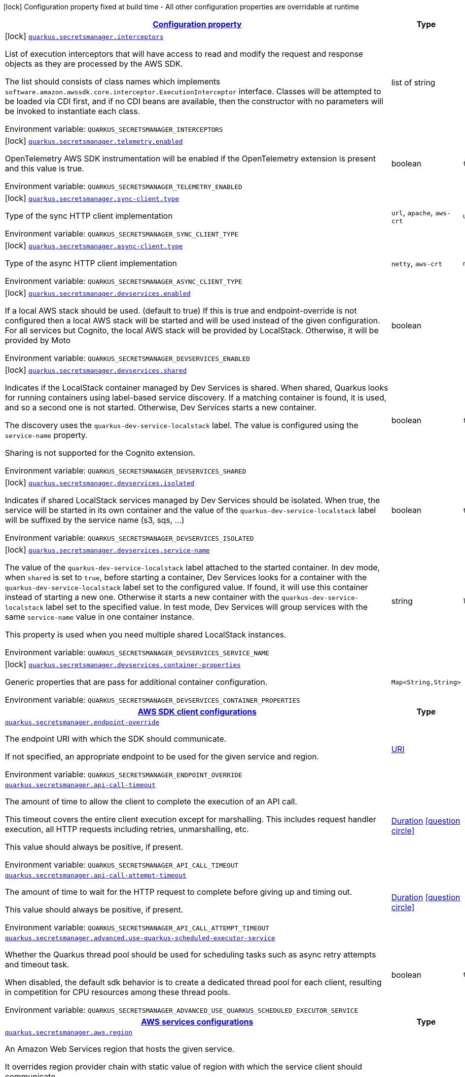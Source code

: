 
:summaryTableId: quarkus-amazon-secretsmanager
[.configuration-legend]
icon:lock[title=Fixed at build time] Configuration property fixed at build time - All other configuration properties are overridable at runtime
[.configuration-reference.searchable, cols="80,.^10,.^10"]
|===

h|[[quarkus-amazon-secretsmanager_configuration]]link:#quarkus-amazon-secretsmanager_configuration[Configuration property]

h|Type
h|Default

a|icon:lock[title=Fixed at build time] [[quarkus-amazon-secretsmanager_quarkus-secretsmanager-interceptors]]`link:#quarkus-amazon-secretsmanager_quarkus-secretsmanager-interceptors[quarkus.secretsmanager.interceptors]`


[.description]
--
List of execution interceptors that will have access to read and modify the request and response objects as they are processed by the AWS SDK.

The list should consists of class names which implements `software.amazon.awssdk.core.interceptor.ExecutionInterceptor` interface. Classes will be attempted to be loaded via CDI first, and if no CDI beans are available, then the constructor with no parameters will be invoked to instantiate each class.

ifdef::add-copy-button-to-env-var[]
Environment variable: env_var_with_copy_button:+++QUARKUS_SECRETSMANAGER_INTERCEPTORS+++[]
endif::add-copy-button-to-env-var[]
ifndef::add-copy-button-to-env-var[]
Environment variable: `+++QUARKUS_SECRETSMANAGER_INTERCEPTORS+++`
endif::add-copy-button-to-env-var[]
--|list of string 
|


a|icon:lock[title=Fixed at build time] [[quarkus-amazon-secretsmanager_quarkus-secretsmanager-telemetry-enabled]]`link:#quarkus-amazon-secretsmanager_quarkus-secretsmanager-telemetry-enabled[quarkus.secretsmanager.telemetry.enabled]`


[.description]
--
OpenTelemetry AWS SDK instrumentation will be enabled if the OpenTelemetry extension is present and this value is true.

ifdef::add-copy-button-to-env-var[]
Environment variable: env_var_with_copy_button:+++QUARKUS_SECRETSMANAGER_TELEMETRY_ENABLED+++[]
endif::add-copy-button-to-env-var[]
ifndef::add-copy-button-to-env-var[]
Environment variable: `+++QUARKUS_SECRETSMANAGER_TELEMETRY_ENABLED+++`
endif::add-copy-button-to-env-var[]
--|boolean 
|`false`


a|icon:lock[title=Fixed at build time] [[quarkus-amazon-secretsmanager_quarkus-secretsmanager-sync-client-type]]`link:#quarkus-amazon-secretsmanager_quarkus-secretsmanager-sync-client-type[quarkus.secretsmanager.sync-client.type]`


[.description]
--
Type of the sync HTTP client implementation

ifdef::add-copy-button-to-env-var[]
Environment variable: env_var_with_copy_button:+++QUARKUS_SECRETSMANAGER_SYNC_CLIENT_TYPE+++[]
endif::add-copy-button-to-env-var[]
ifndef::add-copy-button-to-env-var[]
Environment variable: `+++QUARKUS_SECRETSMANAGER_SYNC_CLIENT_TYPE+++`
endif::add-copy-button-to-env-var[]
-- a|
`url`, `apache`, `aws-crt` 
|`url`


a|icon:lock[title=Fixed at build time] [[quarkus-amazon-secretsmanager_quarkus-secretsmanager-async-client-type]]`link:#quarkus-amazon-secretsmanager_quarkus-secretsmanager-async-client-type[quarkus.secretsmanager.async-client.type]`


[.description]
--
Type of the async HTTP client implementation

ifdef::add-copy-button-to-env-var[]
Environment variable: env_var_with_copy_button:+++QUARKUS_SECRETSMANAGER_ASYNC_CLIENT_TYPE+++[]
endif::add-copy-button-to-env-var[]
ifndef::add-copy-button-to-env-var[]
Environment variable: `+++QUARKUS_SECRETSMANAGER_ASYNC_CLIENT_TYPE+++`
endif::add-copy-button-to-env-var[]
-- a|
`netty`, `aws-crt` 
|`netty`


a|icon:lock[title=Fixed at build time] [[quarkus-amazon-secretsmanager_quarkus-secretsmanager-devservices-enabled]]`link:#quarkus-amazon-secretsmanager_quarkus-secretsmanager-devservices-enabled[quarkus.secretsmanager.devservices.enabled]`


[.description]
--
If a local AWS stack should be used. (default to true) If this is true and endpoint-override is not configured then a local AWS stack will be started and will be used instead of the given configuration. For all services but Cognito, the local AWS stack will be provided by LocalStack. Otherwise, it will be provided by Moto

ifdef::add-copy-button-to-env-var[]
Environment variable: env_var_with_copy_button:+++QUARKUS_SECRETSMANAGER_DEVSERVICES_ENABLED+++[]
endif::add-copy-button-to-env-var[]
ifndef::add-copy-button-to-env-var[]
Environment variable: `+++QUARKUS_SECRETSMANAGER_DEVSERVICES_ENABLED+++`
endif::add-copy-button-to-env-var[]
--|boolean 
|


a|icon:lock[title=Fixed at build time] [[quarkus-amazon-secretsmanager_quarkus-secretsmanager-devservices-shared]]`link:#quarkus-amazon-secretsmanager_quarkus-secretsmanager-devservices-shared[quarkus.secretsmanager.devservices.shared]`


[.description]
--
Indicates if the LocalStack container managed by Dev Services is shared. When shared, Quarkus looks for running containers using label-based service discovery. If a matching container is found, it is used, and so a second one is not started. Otherwise, Dev Services starts a new container.

The discovery uses the `quarkus-dev-service-localstack` label. The value is configured using the `service-name` property.

Sharing is not supported for the Cognito extension.

ifdef::add-copy-button-to-env-var[]
Environment variable: env_var_with_copy_button:+++QUARKUS_SECRETSMANAGER_DEVSERVICES_SHARED+++[]
endif::add-copy-button-to-env-var[]
ifndef::add-copy-button-to-env-var[]
Environment variable: `+++QUARKUS_SECRETSMANAGER_DEVSERVICES_SHARED+++`
endif::add-copy-button-to-env-var[]
--|boolean 
|`false`


a|icon:lock[title=Fixed at build time] [[quarkus-amazon-secretsmanager_quarkus-secretsmanager-devservices-isolated]]`link:#quarkus-amazon-secretsmanager_quarkus-secretsmanager-devservices-isolated[quarkus.secretsmanager.devservices.isolated]`


[.description]
--
Indicates if shared LocalStack services managed by Dev Services should be isolated. When true, the service will be started in its own container and the value of the `quarkus-dev-service-localstack` label will be suffixed by the service name (s3, sqs, ...)

ifdef::add-copy-button-to-env-var[]
Environment variable: env_var_with_copy_button:+++QUARKUS_SECRETSMANAGER_DEVSERVICES_ISOLATED+++[]
endif::add-copy-button-to-env-var[]
ifndef::add-copy-button-to-env-var[]
Environment variable: `+++QUARKUS_SECRETSMANAGER_DEVSERVICES_ISOLATED+++`
endif::add-copy-button-to-env-var[]
--|boolean 
|`true`


a|icon:lock[title=Fixed at build time] [[quarkus-amazon-secretsmanager_quarkus-secretsmanager-devservices-service-name]]`link:#quarkus-amazon-secretsmanager_quarkus-secretsmanager-devservices-service-name[quarkus.secretsmanager.devservices.service-name]`


[.description]
--
The value of the `quarkus-dev-service-localstack` label attached to the started container. In dev mode, when `shared` is set to `true`, before starting a container, Dev Services looks for a container with the `quarkus-dev-service-localstack` label set to the configured value. If found, it will use this container instead of starting a new one. Otherwise it starts a new container with the `quarkus-dev-service-localstack` label set to the specified value. In test mode, Dev Services will group services with the same `service-name` value in one container instance.

This property is used when you need multiple shared LocalStack instances.

ifdef::add-copy-button-to-env-var[]
Environment variable: env_var_with_copy_button:+++QUARKUS_SECRETSMANAGER_DEVSERVICES_SERVICE_NAME+++[]
endif::add-copy-button-to-env-var[]
ifndef::add-copy-button-to-env-var[]
Environment variable: `+++QUARKUS_SECRETSMANAGER_DEVSERVICES_SERVICE_NAME+++`
endif::add-copy-button-to-env-var[]
--|string 
|`localstack`


a|icon:lock[title=Fixed at build time] [[quarkus-amazon-secretsmanager_quarkus-secretsmanager-devservices-container-properties-container-properties]]`link:#quarkus-amazon-secretsmanager_quarkus-secretsmanager-devservices-container-properties-container-properties[quarkus.secretsmanager.devservices.container-properties]`


[.description]
--
Generic properties that are pass for additional container configuration.

ifdef::add-copy-button-to-env-var[]
Environment variable: env_var_with_copy_button:+++QUARKUS_SECRETSMANAGER_DEVSERVICES_CONTAINER_PROPERTIES+++[]
endif::add-copy-button-to-env-var[]
ifndef::add-copy-button-to-env-var[]
Environment variable: `+++QUARKUS_SECRETSMANAGER_DEVSERVICES_CONTAINER_PROPERTIES+++`
endif::add-copy-button-to-env-var[]
--|`Map<String,String>` 
|


h|[[quarkus-amazon-secretsmanager_quarkus-secretsmanager-sdk-aws-sdk-client-configurations]]link:#quarkus-amazon-secretsmanager_quarkus-secretsmanager-sdk-aws-sdk-client-configurations[AWS SDK client configurations]

h|Type
h|Default

a| [[quarkus-amazon-secretsmanager_quarkus-secretsmanager-endpoint-override]]`link:#quarkus-amazon-secretsmanager_quarkus-secretsmanager-endpoint-override[quarkus.secretsmanager.endpoint-override]`


[.description]
--
The endpoint URI with which the SDK should communicate.

If not specified, an appropriate endpoint to be used for the given service and region.

ifdef::add-copy-button-to-env-var[]
Environment variable: env_var_with_copy_button:+++QUARKUS_SECRETSMANAGER_ENDPOINT_OVERRIDE+++[]
endif::add-copy-button-to-env-var[]
ifndef::add-copy-button-to-env-var[]
Environment variable: `+++QUARKUS_SECRETSMANAGER_ENDPOINT_OVERRIDE+++`
endif::add-copy-button-to-env-var[]
--|link:https://docs.oracle.com/javase/8/docs/api/java/net/URI.html[URI]
 
|


a| [[quarkus-amazon-secretsmanager_quarkus-secretsmanager-api-call-timeout]]`link:#quarkus-amazon-secretsmanager_quarkus-secretsmanager-api-call-timeout[quarkus.secretsmanager.api-call-timeout]`


[.description]
--
The amount of time to allow the client to complete the execution of an API call.

This timeout covers the entire client execution except for marshalling. This includes request handler execution, all HTTP requests including retries, unmarshalling, etc.

This value should always be positive, if present.

ifdef::add-copy-button-to-env-var[]
Environment variable: env_var_with_copy_button:+++QUARKUS_SECRETSMANAGER_API_CALL_TIMEOUT+++[]
endif::add-copy-button-to-env-var[]
ifndef::add-copy-button-to-env-var[]
Environment variable: `+++QUARKUS_SECRETSMANAGER_API_CALL_TIMEOUT+++`
endif::add-copy-button-to-env-var[]
--|link:https://docs.oracle.com/javase/8/docs/api/java/time/Duration.html[Duration]
  link:#duration-note-anchor-{summaryTableId}[icon:question-circle[title=More information about the Duration format]]
|


a| [[quarkus-amazon-secretsmanager_quarkus-secretsmanager-api-call-attempt-timeout]]`link:#quarkus-amazon-secretsmanager_quarkus-secretsmanager-api-call-attempt-timeout[quarkus.secretsmanager.api-call-attempt-timeout]`


[.description]
--
The amount of time to wait for the HTTP request to complete before giving up and timing out.

This value should always be positive, if present.

ifdef::add-copy-button-to-env-var[]
Environment variable: env_var_with_copy_button:+++QUARKUS_SECRETSMANAGER_API_CALL_ATTEMPT_TIMEOUT+++[]
endif::add-copy-button-to-env-var[]
ifndef::add-copy-button-to-env-var[]
Environment variable: `+++QUARKUS_SECRETSMANAGER_API_CALL_ATTEMPT_TIMEOUT+++`
endif::add-copy-button-to-env-var[]
--|link:https://docs.oracle.com/javase/8/docs/api/java/time/Duration.html[Duration]
  link:#duration-note-anchor-{summaryTableId}[icon:question-circle[title=More information about the Duration format]]
|


a| [[quarkus-amazon-secretsmanager_quarkus-secretsmanager-advanced-use-quarkus-scheduled-executor-service]]`link:#quarkus-amazon-secretsmanager_quarkus-secretsmanager-advanced-use-quarkus-scheduled-executor-service[quarkus.secretsmanager.advanced.use-quarkus-scheduled-executor-service]`


[.description]
--
Whether the Quarkus thread pool should be used for scheduling tasks such as async retry attempts and timeout task.

When disabled, the default sdk behavior is to create a dedicated thread pool for each client, resulting in competition for CPU resources among these thread pools.

ifdef::add-copy-button-to-env-var[]
Environment variable: env_var_with_copy_button:+++QUARKUS_SECRETSMANAGER_ADVANCED_USE_QUARKUS_SCHEDULED_EXECUTOR_SERVICE+++[]
endif::add-copy-button-to-env-var[]
ifndef::add-copy-button-to-env-var[]
Environment variable: `+++QUARKUS_SECRETSMANAGER_ADVANCED_USE_QUARKUS_SCHEDULED_EXECUTOR_SERVICE+++`
endif::add-copy-button-to-env-var[]
--|boolean 
|`true`


h|[[quarkus-amazon-secretsmanager_quarkus-secretsmanager-aws-aws-services-configurations]]link:#quarkus-amazon-secretsmanager_quarkus-secretsmanager-aws-aws-services-configurations[AWS services configurations]

h|Type
h|Default

a| [[quarkus-amazon-secretsmanager_quarkus-secretsmanager-aws-region]]`link:#quarkus-amazon-secretsmanager_quarkus-secretsmanager-aws-region[quarkus.secretsmanager.aws.region]`


[.description]
--
An Amazon Web Services region that hosts the given service.

It overrides region provider chain with static value of
region with which the service client should communicate.

If not set, region is retrieved via the default providers chain in the following order:

* `aws.region` system property
* `region` property from the profile file
* Instance profile file

See `software.amazon.awssdk.regions.Region` for available regions.

ifdef::add-copy-button-to-env-var[]
Environment variable: env_var_with_copy_button:+++QUARKUS_SECRETSMANAGER_AWS_REGION+++[]
endif::add-copy-button-to-env-var[]
ifndef::add-copy-button-to-env-var[]
Environment variable: `+++QUARKUS_SECRETSMANAGER_AWS_REGION+++`
endif::add-copy-button-to-env-var[]
--|Region 
|


a| [[quarkus-amazon-secretsmanager_quarkus-secretsmanager-aws-credentials-type]]`link:#quarkus-amazon-secretsmanager_quarkus-secretsmanager-aws-credentials-type[quarkus.secretsmanager.aws.credentials.type]`


[.description]
--
Configure the credentials provider that should be used to authenticate with AWS.

Available values:

* `default` - the provider will attempt to identify the credentials automatically using the following checks:
** Java System Properties - `aws.accessKeyId` and `aws.secretAccessKey`
** Environment Variables - `AWS_ACCESS_KEY_ID` and `AWS_SECRET_ACCESS_KEY`
** Credential profiles file at the default location (`~/.aws/credentials`) shared by all AWS SDKs and the AWS CLI
** Credentials delivered through the Amazon EC2 container service if `AWS_CONTAINER_CREDENTIALS_RELATIVE_URI` environment variable is set and security manager has permission to access the variable.
** Instance profile credentials delivered through the Amazon EC2 metadata service
* `static` - the provider that uses the access key and secret access key specified in the `static-provider` section of the config.
* `system-property` - it loads credentials from the `aws.accessKeyId`, `aws.secretAccessKey` and `aws.sessionToken` system properties.
* `env-variable` - it loads credentials from the `AWS_ACCESS_KEY_ID`, `AWS_SECRET_ACCESS_KEY` and `AWS_SESSION_TOKEN` environment variables.
* `profile` - credentials are based on AWS configuration profiles. This loads credentials from
              a http://docs.aws.amazon.com/cli/latest/userguide/cli-chap-getting-started.html[profile file],
              allowing you to share multiple sets of AWS security credentials between different tools like the AWS SDK for Java and the AWS CLI.
* `container` - It loads credentials from a local metadata service. Containers currently supported by the AWS SDK are
                **Amazon Elastic Container Service (ECS)** and **AWS Greengrass**
* `instance-profile` - It loads credentials from the Amazon EC2 Instance Metadata Service.
* `process` - Credentials are loaded from an external process. This is used to support the credential_process setting in the profile
              credentials file. See https://docs.aws.amazon.com/cli/latest/topic/config-vars.html#sourcing-credentials-from-external-processes[Sourcing Credentials From External Processes]
              for more information.
* `anonymous` - It always returns anonymous AWS credentials. Anonymous AWS credentials result in un-authenticated requests and will
                fail unless the resource or API's policy has been configured to specifically allow anonymous access.

ifdef::add-copy-button-to-env-var[]
Environment variable: env_var_with_copy_button:+++QUARKUS_SECRETSMANAGER_AWS_CREDENTIALS_TYPE+++[]
endif::add-copy-button-to-env-var[]
ifndef::add-copy-button-to-env-var[]
Environment variable: `+++QUARKUS_SECRETSMANAGER_AWS_CREDENTIALS_TYPE+++`
endif::add-copy-button-to-env-var[]
-- a|
`default`, `static`, `system-property`, `env-variable`, `profile`, `container`, `instance-profile`, `process`, `custom`, `anonymous` 
|`default`


h|[[quarkus-amazon-secretsmanager_quarkus-secretsmanager-aws-credentials-default-provider-default-credentials-provider-configuration]]link:#quarkus-amazon-secretsmanager_quarkus-secretsmanager-aws-credentials-default-provider-default-credentials-provider-configuration[Default credentials provider configuration]

h|Type
h|Default

a| [[quarkus-amazon-secretsmanager_quarkus-secretsmanager-aws-credentials-default-provider-async-credential-update-enabled]]`link:#quarkus-amazon-secretsmanager_quarkus-secretsmanager-aws-credentials-default-provider-async-credential-update-enabled[quarkus.secretsmanager.aws.credentials.default-provider.async-credential-update-enabled]`


[.description]
--
Whether this provider should fetch credentials asynchronously in the background.

If this is `true`, threads are less likely to block, but additional resources are used to maintain the provider.

ifdef::add-copy-button-to-env-var[]
Environment variable: env_var_with_copy_button:+++QUARKUS_SECRETSMANAGER_AWS_CREDENTIALS_DEFAULT_PROVIDER_ASYNC_CREDENTIAL_UPDATE_ENABLED+++[]
endif::add-copy-button-to-env-var[]
ifndef::add-copy-button-to-env-var[]
Environment variable: `+++QUARKUS_SECRETSMANAGER_AWS_CREDENTIALS_DEFAULT_PROVIDER_ASYNC_CREDENTIAL_UPDATE_ENABLED+++`
endif::add-copy-button-to-env-var[]
--|boolean 
|`false`


a| [[quarkus-amazon-secretsmanager_quarkus-secretsmanager-aws-credentials-default-provider-reuse-last-provider-enabled]]`link:#quarkus-amazon-secretsmanager_quarkus-secretsmanager-aws-credentials-default-provider-reuse-last-provider-enabled[quarkus.secretsmanager.aws.credentials.default-provider.reuse-last-provider-enabled]`


[.description]
--
Whether the provider should reuse the last successful credentials provider in the chain.

Reusing the last successful credentials provider will typically return credentials faster than searching through the chain.

ifdef::add-copy-button-to-env-var[]
Environment variable: env_var_with_copy_button:+++QUARKUS_SECRETSMANAGER_AWS_CREDENTIALS_DEFAULT_PROVIDER_REUSE_LAST_PROVIDER_ENABLED+++[]
endif::add-copy-button-to-env-var[]
ifndef::add-copy-button-to-env-var[]
Environment variable: `+++QUARKUS_SECRETSMANAGER_AWS_CREDENTIALS_DEFAULT_PROVIDER_REUSE_LAST_PROVIDER_ENABLED+++`
endif::add-copy-button-to-env-var[]
--|boolean 
|`true`


h|[[quarkus-amazon-secretsmanager_quarkus-secretsmanager-aws-credentials-static-provider-static-credentials-provider-configuration]]link:#quarkus-amazon-secretsmanager_quarkus-secretsmanager-aws-credentials-static-provider-static-credentials-provider-configuration[Static credentials provider configuration]

h|Type
h|Default

a| [[quarkus-amazon-secretsmanager_quarkus-secretsmanager-aws-credentials-static-provider-access-key-id]]`link:#quarkus-amazon-secretsmanager_quarkus-secretsmanager-aws-credentials-static-provider-access-key-id[quarkus.secretsmanager.aws.credentials.static-provider.access-key-id]`


[.description]
--
AWS Access key id

ifdef::add-copy-button-to-env-var[]
Environment variable: env_var_with_copy_button:+++QUARKUS_SECRETSMANAGER_AWS_CREDENTIALS_STATIC_PROVIDER_ACCESS_KEY_ID+++[]
endif::add-copy-button-to-env-var[]
ifndef::add-copy-button-to-env-var[]
Environment variable: `+++QUARKUS_SECRETSMANAGER_AWS_CREDENTIALS_STATIC_PROVIDER_ACCESS_KEY_ID+++`
endif::add-copy-button-to-env-var[]
--|string 
|


a| [[quarkus-amazon-secretsmanager_quarkus-secretsmanager-aws-credentials-static-provider-secret-access-key]]`link:#quarkus-amazon-secretsmanager_quarkus-secretsmanager-aws-credentials-static-provider-secret-access-key[quarkus.secretsmanager.aws.credentials.static-provider.secret-access-key]`


[.description]
--
AWS Secret access key

ifdef::add-copy-button-to-env-var[]
Environment variable: env_var_with_copy_button:+++QUARKUS_SECRETSMANAGER_AWS_CREDENTIALS_STATIC_PROVIDER_SECRET_ACCESS_KEY+++[]
endif::add-copy-button-to-env-var[]
ifndef::add-copy-button-to-env-var[]
Environment variable: `+++QUARKUS_SECRETSMANAGER_AWS_CREDENTIALS_STATIC_PROVIDER_SECRET_ACCESS_KEY+++`
endif::add-copy-button-to-env-var[]
--|string 
|


a| [[quarkus-amazon-secretsmanager_quarkus-secretsmanager-aws-credentials-static-provider-session-token]]`link:#quarkus-amazon-secretsmanager_quarkus-secretsmanager-aws-credentials-static-provider-session-token[quarkus.secretsmanager.aws.credentials.static-provider.session-token]`


[.description]
--
AWS Session token

ifdef::add-copy-button-to-env-var[]
Environment variable: env_var_with_copy_button:+++QUARKUS_SECRETSMANAGER_AWS_CREDENTIALS_STATIC_PROVIDER_SESSION_TOKEN+++[]
endif::add-copy-button-to-env-var[]
ifndef::add-copy-button-to-env-var[]
Environment variable: `+++QUARKUS_SECRETSMANAGER_AWS_CREDENTIALS_STATIC_PROVIDER_SESSION_TOKEN+++`
endif::add-copy-button-to-env-var[]
--|string 
|


h|[[quarkus-amazon-secretsmanager_quarkus-secretsmanager-aws-credentials-profile-provider-aws-profile-credentials-provider-configuration]]link:#quarkus-amazon-secretsmanager_quarkus-secretsmanager-aws-credentials-profile-provider-aws-profile-credentials-provider-configuration[AWS Profile credentials provider configuration]

h|Type
h|Default

a| [[quarkus-amazon-secretsmanager_quarkus-secretsmanager-aws-credentials-profile-provider-profile-name]]`link:#quarkus-amazon-secretsmanager_quarkus-secretsmanager-aws-credentials-profile-provider-profile-name[quarkus.secretsmanager.aws.credentials.profile-provider.profile-name]`


[.description]
--
The name of the profile that should be used by this credentials provider.

If not specified, the value in `AWS_PROFILE` environment variable or `aws.profile` system property is used and defaults to `default` name.

ifdef::add-copy-button-to-env-var[]
Environment variable: env_var_with_copy_button:+++QUARKUS_SECRETSMANAGER_AWS_CREDENTIALS_PROFILE_PROVIDER_PROFILE_NAME+++[]
endif::add-copy-button-to-env-var[]
ifndef::add-copy-button-to-env-var[]
Environment variable: `+++QUARKUS_SECRETSMANAGER_AWS_CREDENTIALS_PROFILE_PROVIDER_PROFILE_NAME+++`
endif::add-copy-button-to-env-var[]
--|string 
|


h|[[quarkus-amazon-secretsmanager_quarkus-secretsmanager-aws-credentials-process-provider-process-credentials-provider-configuration]]link:#quarkus-amazon-secretsmanager_quarkus-secretsmanager-aws-credentials-process-provider-process-credentials-provider-configuration[Process credentials provider configuration]

h|Type
h|Default

a| [[quarkus-amazon-secretsmanager_quarkus-secretsmanager-aws-credentials-process-provider-async-credential-update-enabled]]`link:#quarkus-amazon-secretsmanager_quarkus-secretsmanager-aws-credentials-process-provider-async-credential-update-enabled[quarkus.secretsmanager.aws.credentials.process-provider.async-credential-update-enabled]`


[.description]
--
Whether the provider should fetch credentials asynchronously in the background.

If this is true, threads are less likely to block when credentials are loaded, but additional resources are used to maintain the provider.

ifdef::add-copy-button-to-env-var[]
Environment variable: env_var_with_copy_button:+++QUARKUS_SECRETSMANAGER_AWS_CREDENTIALS_PROCESS_PROVIDER_ASYNC_CREDENTIAL_UPDATE_ENABLED+++[]
endif::add-copy-button-to-env-var[]
ifndef::add-copy-button-to-env-var[]
Environment variable: `+++QUARKUS_SECRETSMANAGER_AWS_CREDENTIALS_PROCESS_PROVIDER_ASYNC_CREDENTIAL_UPDATE_ENABLED+++`
endif::add-copy-button-to-env-var[]
--|boolean 
|`false`


a| [[quarkus-amazon-secretsmanager_quarkus-secretsmanager-aws-credentials-process-provider-credential-refresh-threshold]]`link:#quarkus-amazon-secretsmanager_quarkus-secretsmanager-aws-credentials-process-provider-credential-refresh-threshold[quarkus.secretsmanager.aws.credentials.process-provider.credential-refresh-threshold]`


[.description]
--
The amount of time between when the credentials expire and when the credentials should start to be refreshed.

This allows the credentials to be refreshed ++*++before++*++ they are reported to expire.

ifdef::add-copy-button-to-env-var[]
Environment variable: env_var_with_copy_button:+++QUARKUS_SECRETSMANAGER_AWS_CREDENTIALS_PROCESS_PROVIDER_CREDENTIAL_REFRESH_THRESHOLD+++[]
endif::add-copy-button-to-env-var[]
ifndef::add-copy-button-to-env-var[]
Environment variable: `+++QUARKUS_SECRETSMANAGER_AWS_CREDENTIALS_PROCESS_PROVIDER_CREDENTIAL_REFRESH_THRESHOLD+++`
endif::add-copy-button-to-env-var[]
--|link:https://docs.oracle.com/javase/8/docs/api/java/time/Duration.html[Duration]
  link:#duration-note-anchor-{summaryTableId}[icon:question-circle[title=More information about the Duration format]]
|`15S`


a| [[quarkus-amazon-secretsmanager_quarkus-secretsmanager-aws-credentials-process-provider-process-output-limit]]`link:#quarkus-amazon-secretsmanager_quarkus-secretsmanager-aws-credentials-process-provider-process-output-limit[quarkus.secretsmanager.aws.credentials.process-provider.process-output-limit]`


[.description]
--
The maximum size of the output that can be returned by the external process before an exception is raised.

ifdef::add-copy-button-to-env-var[]
Environment variable: env_var_with_copy_button:+++QUARKUS_SECRETSMANAGER_AWS_CREDENTIALS_PROCESS_PROVIDER_PROCESS_OUTPUT_LIMIT+++[]
endif::add-copy-button-to-env-var[]
ifndef::add-copy-button-to-env-var[]
Environment variable: `+++QUARKUS_SECRETSMANAGER_AWS_CREDENTIALS_PROCESS_PROVIDER_PROCESS_OUTPUT_LIMIT+++`
endif::add-copy-button-to-env-var[]
--|MemorySize  link:#memory-size-note-anchor[icon:question-circle[title=More information about the MemorySize format]]
|`1024`


a| [[quarkus-amazon-secretsmanager_quarkus-secretsmanager-aws-credentials-process-provider-command]]`link:#quarkus-amazon-secretsmanager_quarkus-secretsmanager-aws-credentials-process-provider-command[quarkus.secretsmanager.aws.credentials.process-provider.command]`


[.description]
--
The command that should be executed to retrieve credentials.

ifdef::add-copy-button-to-env-var[]
Environment variable: env_var_with_copy_button:+++QUARKUS_SECRETSMANAGER_AWS_CREDENTIALS_PROCESS_PROVIDER_COMMAND+++[]
endif::add-copy-button-to-env-var[]
ifndef::add-copy-button-to-env-var[]
Environment variable: `+++QUARKUS_SECRETSMANAGER_AWS_CREDENTIALS_PROCESS_PROVIDER_COMMAND+++`
endif::add-copy-button-to-env-var[]
--|string 
|


h|[[quarkus-amazon-secretsmanager_quarkus-secretsmanager-aws-credentials-custom-provider-custom-credentials-provider-configuration]]link:#quarkus-amazon-secretsmanager_quarkus-secretsmanager-aws-credentials-custom-provider-custom-credentials-provider-configuration[Custom credentials provider configuration]

h|Type
h|Default

a| [[quarkus-amazon-secretsmanager_quarkus-secretsmanager-aws-credentials-custom-provider-name]]`link:#quarkus-amazon-secretsmanager_quarkus-secretsmanager-aws-credentials-custom-provider-name[quarkus.secretsmanager.aws.credentials.custom-provider.name]`


[.description]
--
The name of custom AwsCredentialsProvider bean.

ifdef::add-copy-button-to-env-var[]
Environment variable: env_var_with_copy_button:+++QUARKUS_SECRETSMANAGER_AWS_CREDENTIALS_CUSTOM_PROVIDER_NAME+++[]
endif::add-copy-button-to-env-var[]
ifndef::add-copy-button-to-env-var[]
Environment variable: `+++QUARKUS_SECRETSMANAGER_AWS_CREDENTIALS_CUSTOM_PROVIDER_NAME+++`
endif::add-copy-button-to-env-var[]
--|string 
|


h|[[quarkus-amazon-secretsmanager_quarkus-secretsmanager-sync-client-sync-http-transport-configurations]]link:#quarkus-amazon-secretsmanager_quarkus-secretsmanager-sync-client-sync-http-transport-configurations[Sync HTTP transport configurations]

h|Type
h|Default

a| [[quarkus-amazon-secretsmanager_quarkus-secretsmanager-sync-client-connection-timeout]]`link:#quarkus-amazon-secretsmanager_quarkus-secretsmanager-sync-client-connection-timeout[quarkus.secretsmanager.sync-client.connection-timeout]`


[.description]
--
The maximum amount of time to establish a connection before timing out.

ifdef::add-copy-button-to-env-var[]
Environment variable: env_var_with_copy_button:+++QUARKUS_SECRETSMANAGER_SYNC_CLIENT_CONNECTION_TIMEOUT+++[]
endif::add-copy-button-to-env-var[]
ifndef::add-copy-button-to-env-var[]
Environment variable: `+++QUARKUS_SECRETSMANAGER_SYNC_CLIENT_CONNECTION_TIMEOUT+++`
endif::add-copy-button-to-env-var[]
--|link:https://docs.oracle.com/javase/8/docs/api/java/time/Duration.html[Duration]
  link:#duration-note-anchor-{summaryTableId}[icon:question-circle[title=More information about the Duration format]]
|`2S`


a| [[quarkus-amazon-secretsmanager_quarkus-secretsmanager-sync-client-socket-timeout]]`link:#quarkus-amazon-secretsmanager_quarkus-secretsmanager-sync-client-socket-timeout[quarkus.secretsmanager.sync-client.socket-timeout]`


[.description]
--
The amount of time to wait for data to be transferred over an established, open connection before the connection is timed out.

ifdef::add-copy-button-to-env-var[]
Environment variable: env_var_with_copy_button:+++QUARKUS_SECRETSMANAGER_SYNC_CLIENT_SOCKET_TIMEOUT+++[]
endif::add-copy-button-to-env-var[]
ifndef::add-copy-button-to-env-var[]
Environment variable: `+++QUARKUS_SECRETSMANAGER_SYNC_CLIENT_SOCKET_TIMEOUT+++`
endif::add-copy-button-to-env-var[]
--|link:https://docs.oracle.com/javase/8/docs/api/java/time/Duration.html[Duration]
  link:#duration-note-anchor-{summaryTableId}[icon:question-circle[title=More information about the Duration format]]
|`30S`


a| [[quarkus-amazon-secretsmanager_quarkus-secretsmanager-sync-client-tls-key-managers-provider-type]]`link:#quarkus-amazon-secretsmanager_quarkus-secretsmanager-sync-client-tls-key-managers-provider-type[quarkus.secretsmanager.sync-client.tls-key-managers-provider.type]`


[.description]
--
TLS key managers provider type.

Available providers:

* `none` - Use this provider if you don't want the client to present any certificates to the remote TLS host.
* `system-property` - Provider checks the standard `javax.net.ssl.keyStore`, `javax.net.ssl.keyStorePassword`, and
                      `javax.net.ssl.keyStoreType` properties defined by the
                       https://docs.oracle.com/javase/8/docs/technotes/guides/security/jsse/JSSERefGuide.html[JSSE].
* `file-store` - Provider that loads the key store from a file.

ifdef::add-copy-button-to-env-var[]
Environment variable: env_var_with_copy_button:+++QUARKUS_SECRETSMANAGER_SYNC_CLIENT_TLS_KEY_MANAGERS_PROVIDER_TYPE+++[]
endif::add-copy-button-to-env-var[]
ifndef::add-copy-button-to-env-var[]
Environment variable: `+++QUARKUS_SECRETSMANAGER_SYNC_CLIENT_TLS_KEY_MANAGERS_PROVIDER_TYPE+++`
endif::add-copy-button-to-env-var[]
-- a|
`none`, `system-property`, `file-store` 
|`system-property`


a| [[quarkus-amazon-secretsmanager_quarkus-secretsmanager-sync-client-tls-key-managers-provider-file-store-path]]`link:#quarkus-amazon-secretsmanager_quarkus-secretsmanager-sync-client-tls-key-managers-provider-file-store-path[quarkus.secretsmanager.sync-client.tls-key-managers-provider.file-store.path]`


[.description]
--
Path to the key store.

ifdef::add-copy-button-to-env-var[]
Environment variable: env_var_with_copy_button:+++QUARKUS_SECRETSMANAGER_SYNC_CLIENT_TLS_KEY_MANAGERS_PROVIDER_FILE_STORE_PATH+++[]
endif::add-copy-button-to-env-var[]
ifndef::add-copy-button-to-env-var[]
Environment variable: `+++QUARKUS_SECRETSMANAGER_SYNC_CLIENT_TLS_KEY_MANAGERS_PROVIDER_FILE_STORE_PATH+++`
endif::add-copy-button-to-env-var[]
--|path 
|


a| [[quarkus-amazon-secretsmanager_quarkus-secretsmanager-sync-client-tls-key-managers-provider-file-store-type]]`link:#quarkus-amazon-secretsmanager_quarkus-secretsmanager-sync-client-tls-key-managers-provider-file-store-type[quarkus.secretsmanager.sync-client.tls-key-managers-provider.file-store.type]`


[.description]
--
Key store type.

See the KeyStore section in the https://docs.oracle.com/javase/8/docs/technotes/guides/security/StandardNames.html++#++KeyStore++[++Java Cryptography Architecture Standard Algorithm Name Documentation++]++ for information about standard keystore types.

ifdef::add-copy-button-to-env-var[]
Environment variable: env_var_with_copy_button:+++QUARKUS_SECRETSMANAGER_SYNC_CLIENT_TLS_KEY_MANAGERS_PROVIDER_FILE_STORE_TYPE+++[]
endif::add-copy-button-to-env-var[]
ifndef::add-copy-button-to-env-var[]
Environment variable: `+++QUARKUS_SECRETSMANAGER_SYNC_CLIENT_TLS_KEY_MANAGERS_PROVIDER_FILE_STORE_TYPE+++`
endif::add-copy-button-to-env-var[]
--|string 
|


a| [[quarkus-amazon-secretsmanager_quarkus-secretsmanager-sync-client-tls-key-managers-provider-file-store-password]]`link:#quarkus-amazon-secretsmanager_quarkus-secretsmanager-sync-client-tls-key-managers-provider-file-store-password[quarkus.secretsmanager.sync-client.tls-key-managers-provider.file-store.password]`


[.description]
--
Key store password

ifdef::add-copy-button-to-env-var[]
Environment variable: env_var_with_copy_button:+++QUARKUS_SECRETSMANAGER_SYNC_CLIENT_TLS_KEY_MANAGERS_PROVIDER_FILE_STORE_PASSWORD+++[]
endif::add-copy-button-to-env-var[]
ifndef::add-copy-button-to-env-var[]
Environment variable: `+++QUARKUS_SECRETSMANAGER_SYNC_CLIENT_TLS_KEY_MANAGERS_PROVIDER_FILE_STORE_PASSWORD+++`
endif::add-copy-button-to-env-var[]
--|string 
|


a| [[quarkus-amazon-secretsmanager_quarkus-secretsmanager-sync-client-tls-trust-managers-provider-type]]`link:#quarkus-amazon-secretsmanager_quarkus-secretsmanager-sync-client-tls-trust-managers-provider-type[quarkus.secretsmanager.sync-client.tls-trust-managers-provider.type]`


[.description]
--
TLS trust managers provider type.

Available providers:

* `trust-all` - Use this provider to disable the validation of servers certificates and therefore trust all server certificates.
* `system-property` - Provider checks the standard `javax.net.ssl.keyStore`, `javax.net.ssl.keyStorePassword`, and
                      `javax.net.ssl.keyStoreType` properties defined by the
                       https://docs.oracle.com/javase/8/docs/technotes/guides/security/jsse/JSSERefGuide.html[JSSE].
* `file-store` - Provider that loads the key store from a file.

ifdef::add-copy-button-to-env-var[]
Environment variable: env_var_with_copy_button:+++QUARKUS_SECRETSMANAGER_SYNC_CLIENT_TLS_TRUST_MANAGERS_PROVIDER_TYPE+++[]
endif::add-copy-button-to-env-var[]
ifndef::add-copy-button-to-env-var[]
Environment variable: `+++QUARKUS_SECRETSMANAGER_SYNC_CLIENT_TLS_TRUST_MANAGERS_PROVIDER_TYPE+++`
endif::add-copy-button-to-env-var[]
-- a|
`trust-all`, `system-property`, `file-store` 
|`system-property`


a| [[quarkus-amazon-secretsmanager_quarkus-secretsmanager-sync-client-tls-trust-managers-provider-file-store-path]]`link:#quarkus-amazon-secretsmanager_quarkus-secretsmanager-sync-client-tls-trust-managers-provider-file-store-path[quarkus.secretsmanager.sync-client.tls-trust-managers-provider.file-store.path]`


[.description]
--
Path to the key store.

ifdef::add-copy-button-to-env-var[]
Environment variable: env_var_with_copy_button:+++QUARKUS_SECRETSMANAGER_SYNC_CLIENT_TLS_TRUST_MANAGERS_PROVIDER_FILE_STORE_PATH+++[]
endif::add-copy-button-to-env-var[]
ifndef::add-copy-button-to-env-var[]
Environment variable: `+++QUARKUS_SECRETSMANAGER_SYNC_CLIENT_TLS_TRUST_MANAGERS_PROVIDER_FILE_STORE_PATH+++`
endif::add-copy-button-to-env-var[]
--|path 
|


a| [[quarkus-amazon-secretsmanager_quarkus-secretsmanager-sync-client-tls-trust-managers-provider-file-store-type]]`link:#quarkus-amazon-secretsmanager_quarkus-secretsmanager-sync-client-tls-trust-managers-provider-file-store-type[quarkus.secretsmanager.sync-client.tls-trust-managers-provider.file-store.type]`


[.description]
--
Key store type.

See the KeyStore section in the https://docs.oracle.com/javase/8/docs/technotes/guides/security/StandardNames.html++#++KeyStore++[++Java Cryptography Architecture Standard Algorithm Name Documentation++]++ for information about standard keystore types.

ifdef::add-copy-button-to-env-var[]
Environment variable: env_var_with_copy_button:+++QUARKUS_SECRETSMANAGER_SYNC_CLIENT_TLS_TRUST_MANAGERS_PROVIDER_FILE_STORE_TYPE+++[]
endif::add-copy-button-to-env-var[]
ifndef::add-copy-button-to-env-var[]
Environment variable: `+++QUARKUS_SECRETSMANAGER_SYNC_CLIENT_TLS_TRUST_MANAGERS_PROVIDER_FILE_STORE_TYPE+++`
endif::add-copy-button-to-env-var[]
--|string 
|


a| [[quarkus-amazon-secretsmanager_quarkus-secretsmanager-sync-client-tls-trust-managers-provider-file-store-password]]`link:#quarkus-amazon-secretsmanager_quarkus-secretsmanager-sync-client-tls-trust-managers-provider-file-store-password[quarkus.secretsmanager.sync-client.tls-trust-managers-provider.file-store.password]`


[.description]
--
Key store password

ifdef::add-copy-button-to-env-var[]
Environment variable: env_var_with_copy_button:+++QUARKUS_SECRETSMANAGER_SYNC_CLIENT_TLS_TRUST_MANAGERS_PROVIDER_FILE_STORE_PASSWORD+++[]
endif::add-copy-button-to-env-var[]
ifndef::add-copy-button-to-env-var[]
Environment variable: `+++QUARKUS_SECRETSMANAGER_SYNC_CLIENT_TLS_TRUST_MANAGERS_PROVIDER_FILE_STORE_PASSWORD+++`
endif::add-copy-button-to-env-var[]
--|string 
|


h|[[quarkus-amazon-secretsmanager_quarkus-secretsmanager-sync-client-apache-apache-http-client-specific-configurations]]link:#quarkus-amazon-secretsmanager_quarkus-secretsmanager-sync-client-apache-apache-http-client-specific-configurations[Apache HTTP client specific configurations]

h|Type
h|Default

a| [[quarkus-amazon-secretsmanager_quarkus-secretsmanager-sync-client-apache-connection-acquisition-timeout]]`link:#quarkus-amazon-secretsmanager_quarkus-secretsmanager-sync-client-apache-connection-acquisition-timeout[quarkus.secretsmanager.sync-client.apache.connection-acquisition-timeout]`


[.description]
--
The amount of time to wait when acquiring a connection from the pool before giving up and timing out.

ifdef::add-copy-button-to-env-var[]
Environment variable: env_var_with_copy_button:+++QUARKUS_SECRETSMANAGER_SYNC_CLIENT_APACHE_CONNECTION_ACQUISITION_TIMEOUT+++[]
endif::add-copy-button-to-env-var[]
ifndef::add-copy-button-to-env-var[]
Environment variable: `+++QUARKUS_SECRETSMANAGER_SYNC_CLIENT_APACHE_CONNECTION_ACQUISITION_TIMEOUT+++`
endif::add-copy-button-to-env-var[]
--|link:https://docs.oracle.com/javase/8/docs/api/java/time/Duration.html[Duration]
  link:#duration-note-anchor-{summaryTableId}[icon:question-circle[title=More information about the Duration format]]
|`10S`


a| [[quarkus-amazon-secretsmanager_quarkus-secretsmanager-sync-client-apache-connection-max-idle-time]]`link:#quarkus-amazon-secretsmanager_quarkus-secretsmanager-sync-client-apache-connection-max-idle-time[quarkus.secretsmanager.sync-client.apache.connection-max-idle-time]`


[.description]
--
The maximum amount of time that a connection should be allowed to remain open while idle.

ifdef::add-copy-button-to-env-var[]
Environment variable: env_var_with_copy_button:+++QUARKUS_SECRETSMANAGER_SYNC_CLIENT_APACHE_CONNECTION_MAX_IDLE_TIME+++[]
endif::add-copy-button-to-env-var[]
ifndef::add-copy-button-to-env-var[]
Environment variable: `+++QUARKUS_SECRETSMANAGER_SYNC_CLIENT_APACHE_CONNECTION_MAX_IDLE_TIME+++`
endif::add-copy-button-to-env-var[]
--|link:https://docs.oracle.com/javase/8/docs/api/java/time/Duration.html[Duration]
  link:#duration-note-anchor-{summaryTableId}[icon:question-circle[title=More information about the Duration format]]
|`60S`


a| [[quarkus-amazon-secretsmanager_quarkus-secretsmanager-sync-client-apache-connection-time-to-live]]`link:#quarkus-amazon-secretsmanager_quarkus-secretsmanager-sync-client-apache-connection-time-to-live[quarkus.secretsmanager.sync-client.apache.connection-time-to-live]`


[.description]
--
The maximum amount of time that a connection should be allowed to remain open, regardless of usage frequency.

ifdef::add-copy-button-to-env-var[]
Environment variable: env_var_with_copy_button:+++QUARKUS_SECRETSMANAGER_SYNC_CLIENT_APACHE_CONNECTION_TIME_TO_LIVE+++[]
endif::add-copy-button-to-env-var[]
ifndef::add-copy-button-to-env-var[]
Environment variable: `+++QUARKUS_SECRETSMANAGER_SYNC_CLIENT_APACHE_CONNECTION_TIME_TO_LIVE+++`
endif::add-copy-button-to-env-var[]
--|link:https://docs.oracle.com/javase/8/docs/api/java/time/Duration.html[Duration]
  link:#duration-note-anchor-{summaryTableId}[icon:question-circle[title=More information about the Duration format]]
|


a| [[quarkus-amazon-secretsmanager_quarkus-secretsmanager-sync-client-apache-max-connections]]`link:#quarkus-amazon-secretsmanager_quarkus-secretsmanager-sync-client-apache-max-connections[quarkus.secretsmanager.sync-client.apache.max-connections]`


[.description]
--
The maximum number of connections allowed in the connection pool.

Each built HTTP client has its own private connection pool.

ifdef::add-copy-button-to-env-var[]
Environment variable: env_var_with_copy_button:+++QUARKUS_SECRETSMANAGER_SYNC_CLIENT_APACHE_MAX_CONNECTIONS+++[]
endif::add-copy-button-to-env-var[]
ifndef::add-copy-button-to-env-var[]
Environment variable: `+++QUARKUS_SECRETSMANAGER_SYNC_CLIENT_APACHE_MAX_CONNECTIONS+++`
endif::add-copy-button-to-env-var[]
--|int 
|`50`


a| [[quarkus-amazon-secretsmanager_quarkus-secretsmanager-sync-client-apache-expect-continue-enabled]]`link:#quarkus-amazon-secretsmanager_quarkus-secretsmanager-sync-client-apache-expect-continue-enabled[quarkus.secretsmanager.sync-client.apache.expect-continue-enabled]`


[.description]
--
Whether the client should send an HTTP expect-continue handshake before each request.

ifdef::add-copy-button-to-env-var[]
Environment variable: env_var_with_copy_button:+++QUARKUS_SECRETSMANAGER_SYNC_CLIENT_APACHE_EXPECT_CONTINUE_ENABLED+++[]
endif::add-copy-button-to-env-var[]
ifndef::add-copy-button-to-env-var[]
Environment variable: `+++QUARKUS_SECRETSMANAGER_SYNC_CLIENT_APACHE_EXPECT_CONTINUE_ENABLED+++`
endif::add-copy-button-to-env-var[]
--|boolean 
|`true`


a| [[quarkus-amazon-secretsmanager_quarkus-secretsmanager-sync-client-apache-use-idle-connection-reaper]]`link:#quarkus-amazon-secretsmanager_quarkus-secretsmanager-sync-client-apache-use-idle-connection-reaper[quarkus.secretsmanager.sync-client.apache.use-idle-connection-reaper]`


[.description]
--
Whether the idle connections in the connection pool should be closed asynchronously.

When enabled, connections left idling for longer than `quarkus..sync-client.connection-max-idle-time` will be closed. This will not close connections currently in use.

ifdef::add-copy-button-to-env-var[]
Environment variable: env_var_with_copy_button:+++QUARKUS_SECRETSMANAGER_SYNC_CLIENT_APACHE_USE_IDLE_CONNECTION_REAPER+++[]
endif::add-copy-button-to-env-var[]
ifndef::add-copy-button-to-env-var[]
Environment variable: `+++QUARKUS_SECRETSMANAGER_SYNC_CLIENT_APACHE_USE_IDLE_CONNECTION_REAPER+++`
endif::add-copy-button-to-env-var[]
--|boolean 
|`true`


a| [[quarkus-amazon-secretsmanager_quarkus-secretsmanager-sync-client-apache-tcp-keep-alive]]`link:#quarkus-amazon-secretsmanager_quarkus-secretsmanager-sync-client-apache-tcp-keep-alive[quarkus.secretsmanager.sync-client.apache.tcp-keep-alive]`


[.description]
--
Configure whether to enable or disable TCP KeepAlive.

ifdef::add-copy-button-to-env-var[]
Environment variable: env_var_with_copy_button:+++QUARKUS_SECRETSMANAGER_SYNC_CLIENT_APACHE_TCP_KEEP_ALIVE+++[]
endif::add-copy-button-to-env-var[]
ifndef::add-copy-button-to-env-var[]
Environment variable: `+++QUARKUS_SECRETSMANAGER_SYNC_CLIENT_APACHE_TCP_KEEP_ALIVE+++`
endif::add-copy-button-to-env-var[]
--|boolean 
|`false`


a| [[quarkus-amazon-secretsmanager_quarkus-secretsmanager-sync-client-apache-proxy-enabled]]`link:#quarkus-amazon-secretsmanager_quarkus-secretsmanager-sync-client-apache-proxy-enabled[quarkus.secretsmanager.sync-client.apache.proxy.enabled]`


[.description]
--
Enable HTTP proxy

ifdef::add-copy-button-to-env-var[]
Environment variable: env_var_with_copy_button:+++QUARKUS_SECRETSMANAGER_SYNC_CLIENT_APACHE_PROXY_ENABLED+++[]
endif::add-copy-button-to-env-var[]
ifndef::add-copy-button-to-env-var[]
Environment variable: `+++QUARKUS_SECRETSMANAGER_SYNC_CLIENT_APACHE_PROXY_ENABLED+++`
endif::add-copy-button-to-env-var[]
--|boolean 
|`false`


a| [[quarkus-amazon-secretsmanager_quarkus-secretsmanager-sync-client-apache-proxy-endpoint]]`link:#quarkus-amazon-secretsmanager_quarkus-secretsmanager-sync-client-apache-proxy-endpoint[quarkus.secretsmanager.sync-client.apache.proxy.endpoint]`


[.description]
--
The endpoint of the proxy server that the SDK should connect through.

Currently, the endpoint is limited to a host and port. Any other URI components will result in an exception being raised.

ifdef::add-copy-button-to-env-var[]
Environment variable: env_var_with_copy_button:+++QUARKUS_SECRETSMANAGER_SYNC_CLIENT_APACHE_PROXY_ENDPOINT+++[]
endif::add-copy-button-to-env-var[]
ifndef::add-copy-button-to-env-var[]
Environment variable: `+++QUARKUS_SECRETSMANAGER_SYNC_CLIENT_APACHE_PROXY_ENDPOINT+++`
endif::add-copy-button-to-env-var[]
--|link:https://docs.oracle.com/javase/8/docs/api/java/net/URI.html[URI]
 
|


a| [[quarkus-amazon-secretsmanager_quarkus-secretsmanager-sync-client-apache-proxy-username]]`link:#quarkus-amazon-secretsmanager_quarkus-secretsmanager-sync-client-apache-proxy-username[quarkus.secretsmanager.sync-client.apache.proxy.username]`


[.description]
--
The username to use when connecting through a proxy.

ifdef::add-copy-button-to-env-var[]
Environment variable: env_var_with_copy_button:+++QUARKUS_SECRETSMANAGER_SYNC_CLIENT_APACHE_PROXY_USERNAME+++[]
endif::add-copy-button-to-env-var[]
ifndef::add-copy-button-to-env-var[]
Environment variable: `+++QUARKUS_SECRETSMANAGER_SYNC_CLIENT_APACHE_PROXY_USERNAME+++`
endif::add-copy-button-to-env-var[]
--|string 
|


a| [[quarkus-amazon-secretsmanager_quarkus-secretsmanager-sync-client-apache-proxy-password]]`link:#quarkus-amazon-secretsmanager_quarkus-secretsmanager-sync-client-apache-proxy-password[quarkus.secretsmanager.sync-client.apache.proxy.password]`


[.description]
--
The password to use when connecting through a proxy.

ifdef::add-copy-button-to-env-var[]
Environment variable: env_var_with_copy_button:+++QUARKUS_SECRETSMANAGER_SYNC_CLIENT_APACHE_PROXY_PASSWORD+++[]
endif::add-copy-button-to-env-var[]
ifndef::add-copy-button-to-env-var[]
Environment variable: `+++QUARKUS_SECRETSMANAGER_SYNC_CLIENT_APACHE_PROXY_PASSWORD+++`
endif::add-copy-button-to-env-var[]
--|string 
|


a| [[quarkus-amazon-secretsmanager_quarkus-secretsmanager-sync-client-apache-proxy-ntlm-domain]]`link:#quarkus-amazon-secretsmanager_quarkus-secretsmanager-sync-client-apache-proxy-ntlm-domain[quarkus.secretsmanager.sync-client.apache.proxy.ntlm-domain]`


[.description]
--
For NTLM proxies - the Windows domain name to use when authenticating with the proxy.

ifdef::add-copy-button-to-env-var[]
Environment variable: env_var_with_copy_button:+++QUARKUS_SECRETSMANAGER_SYNC_CLIENT_APACHE_PROXY_NTLM_DOMAIN+++[]
endif::add-copy-button-to-env-var[]
ifndef::add-copy-button-to-env-var[]
Environment variable: `+++QUARKUS_SECRETSMANAGER_SYNC_CLIENT_APACHE_PROXY_NTLM_DOMAIN+++`
endif::add-copy-button-to-env-var[]
--|string 
|


a| [[quarkus-amazon-secretsmanager_quarkus-secretsmanager-sync-client-apache-proxy-ntlm-workstation]]`link:#quarkus-amazon-secretsmanager_quarkus-secretsmanager-sync-client-apache-proxy-ntlm-workstation[quarkus.secretsmanager.sync-client.apache.proxy.ntlm-workstation]`


[.description]
--
For NTLM proxies - the Windows workstation name to use when authenticating with the proxy.

ifdef::add-copy-button-to-env-var[]
Environment variable: env_var_with_copy_button:+++QUARKUS_SECRETSMANAGER_SYNC_CLIENT_APACHE_PROXY_NTLM_WORKSTATION+++[]
endif::add-copy-button-to-env-var[]
ifndef::add-copy-button-to-env-var[]
Environment variable: `+++QUARKUS_SECRETSMANAGER_SYNC_CLIENT_APACHE_PROXY_NTLM_WORKSTATION+++`
endif::add-copy-button-to-env-var[]
--|string 
|


a| [[quarkus-amazon-secretsmanager_quarkus-secretsmanager-sync-client-apache-proxy-preemptive-basic-authentication-enabled]]`link:#quarkus-amazon-secretsmanager_quarkus-secretsmanager-sync-client-apache-proxy-preemptive-basic-authentication-enabled[quarkus.secretsmanager.sync-client.apache.proxy.preemptive-basic-authentication-enabled]`


[.description]
--
Whether to attempt to authenticate preemptively against the proxy server using basic authentication.

ifdef::add-copy-button-to-env-var[]
Environment variable: env_var_with_copy_button:+++QUARKUS_SECRETSMANAGER_SYNC_CLIENT_APACHE_PROXY_PREEMPTIVE_BASIC_AUTHENTICATION_ENABLED+++[]
endif::add-copy-button-to-env-var[]
ifndef::add-copy-button-to-env-var[]
Environment variable: `+++QUARKUS_SECRETSMANAGER_SYNC_CLIENT_APACHE_PROXY_PREEMPTIVE_BASIC_AUTHENTICATION_ENABLED+++`
endif::add-copy-button-to-env-var[]
--|boolean 
|


a| [[quarkus-amazon-secretsmanager_quarkus-secretsmanager-sync-client-apache-proxy-non-proxy-hosts]]`link:#quarkus-amazon-secretsmanager_quarkus-secretsmanager-sync-client-apache-proxy-non-proxy-hosts[quarkus.secretsmanager.sync-client.apache.proxy.non-proxy-hosts]`


[.description]
--
The hosts that the client is allowed to access without going through the proxy.

ifdef::add-copy-button-to-env-var[]
Environment variable: env_var_with_copy_button:+++QUARKUS_SECRETSMANAGER_SYNC_CLIENT_APACHE_PROXY_NON_PROXY_HOSTS+++[]
endif::add-copy-button-to-env-var[]
ifndef::add-copy-button-to-env-var[]
Environment variable: `+++QUARKUS_SECRETSMANAGER_SYNC_CLIENT_APACHE_PROXY_NON_PROXY_HOSTS+++`
endif::add-copy-button-to-env-var[]
--|list of string 
|


h|[[quarkus-amazon-secretsmanager_quarkus-secretsmanager-sync-client-crt-aws-crt-based-http-client-specific-configurations]]link:#quarkus-amazon-secretsmanager_quarkus-secretsmanager-sync-client-crt-aws-crt-based-http-client-specific-configurations[AWS CRT-based HTTP client specific configurations]

h|Type
h|Default

a| [[quarkus-amazon-secretsmanager_quarkus-secretsmanager-sync-client-crt-connection-max-idle-time]]`link:#quarkus-amazon-secretsmanager_quarkus-secretsmanager-sync-client-crt-connection-max-idle-time[quarkus.secretsmanager.sync-client.crt.connection-max-idle-time]`


[.description]
--
The maximum amount of time that a connection should be allowed to remain open while idle.

ifdef::add-copy-button-to-env-var[]
Environment variable: env_var_with_copy_button:+++QUARKUS_SECRETSMANAGER_SYNC_CLIENT_CRT_CONNECTION_MAX_IDLE_TIME+++[]
endif::add-copy-button-to-env-var[]
ifndef::add-copy-button-to-env-var[]
Environment variable: `+++QUARKUS_SECRETSMANAGER_SYNC_CLIENT_CRT_CONNECTION_MAX_IDLE_TIME+++`
endif::add-copy-button-to-env-var[]
--|link:https://docs.oracle.com/javase/8/docs/api/java/time/Duration.html[Duration]
  link:#duration-note-anchor-{summaryTableId}[icon:question-circle[title=More information about the Duration format]]
|`60S`


a| [[quarkus-amazon-secretsmanager_quarkus-secretsmanager-sync-client-crt-max-concurrency]]`link:#quarkus-amazon-secretsmanager_quarkus-secretsmanager-sync-client-crt-max-concurrency[quarkus.secretsmanager.sync-client.crt.max-concurrency]`


[.description]
--
The maximum number of allowed concurrent requests.

ifdef::add-copy-button-to-env-var[]
Environment variable: env_var_with_copy_button:+++QUARKUS_SECRETSMANAGER_SYNC_CLIENT_CRT_MAX_CONCURRENCY+++[]
endif::add-copy-button-to-env-var[]
ifndef::add-copy-button-to-env-var[]
Environment variable: `+++QUARKUS_SECRETSMANAGER_SYNC_CLIENT_CRT_MAX_CONCURRENCY+++`
endif::add-copy-button-to-env-var[]
--|int 
|`50`


a| [[quarkus-amazon-secretsmanager_quarkus-secretsmanager-sync-client-crt-proxy-enabled]]`link:#quarkus-amazon-secretsmanager_quarkus-secretsmanager-sync-client-crt-proxy-enabled[quarkus.secretsmanager.sync-client.crt.proxy.enabled]`


[.description]
--
Enable HTTP proxy

ifdef::add-copy-button-to-env-var[]
Environment variable: env_var_with_copy_button:+++QUARKUS_SECRETSMANAGER_SYNC_CLIENT_CRT_PROXY_ENABLED+++[]
endif::add-copy-button-to-env-var[]
ifndef::add-copy-button-to-env-var[]
Environment variable: `+++QUARKUS_SECRETSMANAGER_SYNC_CLIENT_CRT_PROXY_ENABLED+++`
endif::add-copy-button-to-env-var[]
--|boolean 
|`false`


a| [[quarkus-amazon-secretsmanager_quarkus-secretsmanager-sync-client-crt-proxy-endpoint]]`link:#quarkus-amazon-secretsmanager_quarkus-secretsmanager-sync-client-crt-proxy-endpoint[quarkus.secretsmanager.sync-client.crt.proxy.endpoint]`


[.description]
--
The endpoint of the proxy server that the SDK should connect through.

Currently, the endpoint is limited to a host and port. Any other URI components will result in an exception being raised.

ifdef::add-copy-button-to-env-var[]
Environment variable: env_var_with_copy_button:+++QUARKUS_SECRETSMANAGER_SYNC_CLIENT_CRT_PROXY_ENDPOINT+++[]
endif::add-copy-button-to-env-var[]
ifndef::add-copy-button-to-env-var[]
Environment variable: `+++QUARKUS_SECRETSMANAGER_SYNC_CLIENT_CRT_PROXY_ENDPOINT+++`
endif::add-copy-button-to-env-var[]
--|link:https://docs.oracle.com/javase/8/docs/api/java/net/URI.html[URI]
 
|


a| [[quarkus-amazon-secretsmanager_quarkus-secretsmanager-sync-client-crt-proxy-username]]`link:#quarkus-amazon-secretsmanager_quarkus-secretsmanager-sync-client-crt-proxy-username[quarkus.secretsmanager.sync-client.crt.proxy.username]`


[.description]
--
The username to use when connecting through a proxy.

ifdef::add-copy-button-to-env-var[]
Environment variable: env_var_with_copy_button:+++QUARKUS_SECRETSMANAGER_SYNC_CLIENT_CRT_PROXY_USERNAME+++[]
endif::add-copy-button-to-env-var[]
ifndef::add-copy-button-to-env-var[]
Environment variable: `+++QUARKUS_SECRETSMANAGER_SYNC_CLIENT_CRT_PROXY_USERNAME+++`
endif::add-copy-button-to-env-var[]
--|string 
|


a| [[quarkus-amazon-secretsmanager_quarkus-secretsmanager-sync-client-crt-proxy-password]]`link:#quarkus-amazon-secretsmanager_quarkus-secretsmanager-sync-client-crt-proxy-password[quarkus.secretsmanager.sync-client.crt.proxy.password]`


[.description]
--
The password to use when connecting through a proxy.

ifdef::add-copy-button-to-env-var[]
Environment variable: env_var_with_copy_button:+++QUARKUS_SECRETSMANAGER_SYNC_CLIENT_CRT_PROXY_PASSWORD+++[]
endif::add-copy-button-to-env-var[]
ifndef::add-copy-button-to-env-var[]
Environment variable: `+++QUARKUS_SECRETSMANAGER_SYNC_CLIENT_CRT_PROXY_PASSWORD+++`
endif::add-copy-button-to-env-var[]
--|string 
|


h|[[quarkus-amazon-secretsmanager_quarkus-secretsmanager-async-client-async-http-transport-configurations]]link:#quarkus-amazon-secretsmanager_quarkus-secretsmanager-async-client-async-http-transport-configurations[Async HTTP transport configurations]

h|Type
h|Default

a| [[quarkus-amazon-secretsmanager_quarkus-secretsmanager-async-client-max-concurrency]]`link:#quarkus-amazon-secretsmanager_quarkus-secretsmanager-async-client-max-concurrency[quarkus.secretsmanager.async-client.max-concurrency]`


[.description]
--
The maximum number of allowed concurrent requests.

For HTTP/1.1 this is the same as max connections. For HTTP/2 the number of connections that will be used depends on the max streams allowed per connection.

ifdef::add-copy-button-to-env-var[]
Environment variable: env_var_with_copy_button:+++QUARKUS_SECRETSMANAGER_ASYNC_CLIENT_MAX_CONCURRENCY+++[]
endif::add-copy-button-to-env-var[]
ifndef::add-copy-button-to-env-var[]
Environment variable: `+++QUARKUS_SECRETSMANAGER_ASYNC_CLIENT_MAX_CONCURRENCY+++`
endif::add-copy-button-to-env-var[]
--|int 
|`50`


a| [[quarkus-amazon-secretsmanager_quarkus-secretsmanager-async-client-max-pending-connection-acquires]]`link:#quarkus-amazon-secretsmanager_quarkus-secretsmanager-async-client-max-pending-connection-acquires[quarkus.secretsmanager.async-client.max-pending-connection-acquires]`


[.description]
--
The maximum number of pending acquires allowed.

Once this exceeds, acquire tries will be failed.

ifdef::add-copy-button-to-env-var[]
Environment variable: env_var_with_copy_button:+++QUARKUS_SECRETSMANAGER_ASYNC_CLIENT_MAX_PENDING_CONNECTION_ACQUIRES+++[]
endif::add-copy-button-to-env-var[]
ifndef::add-copy-button-to-env-var[]
Environment variable: `+++QUARKUS_SECRETSMANAGER_ASYNC_CLIENT_MAX_PENDING_CONNECTION_ACQUIRES+++`
endif::add-copy-button-to-env-var[]
--|int 
|`10000`


a| [[quarkus-amazon-secretsmanager_quarkus-secretsmanager-async-client-read-timeout]]`link:#quarkus-amazon-secretsmanager_quarkus-secretsmanager-async-client-read-timeout[quarkus.secretsmanager.async-client.read-timeout]`


[.description]
--
The amount of time to wait for a read on a socket before an exception is thrown.

Specify `0` to disable.

ifdef::add-copy-button-to-env-var[]
Environment variable: env_var_with_copy_button:+++QUARKUS_SECRETSMANAGER_ASYNC_CLIENT_READ_TIMEOUT+++[]
endif::add-copy-button-to-env-var[]
ifndef::add-copy-button-to-env-var[]
Environment variable: `+++QUARKUS_SECRETSMANAGER_ASYNC_CLIENT_READ_TIMEOUT+++`
endif::add-copy-button-to-env-var[]
--|link:https://docs.oracle.com/javase/8/docs/api/java/time/Duration.html[Duration]
  link:#duration-note-anchor-{summaryTableId}[icon:question-circle[title=More information about the Duration format]]
|`30S`


a| [[quarkus-amazon-secretsmanager_quarkus-secretsmanager-async-client-write-timeout]]`link:#quarkus-amazon-secretsmanager_quarkus-secretsmanager-async-client-write-timeout[quarkus.secretsmanager.async-client.write-timeout]`


[.description]
--
The amount of time to wait for a write on a socket before an exception is thrown.

Specify `0` to disable.

ifdef::add-copy-button-to-env-var[]
Environment variable: env_var_with_copy_button:+++QUARKUS_SECRETSMANAGER_ASYNC_CLIENT_WRITE_TIMEOUT+++[]
endif::add-copy-button-to-env-var[]
ifndef::add-copy-button-to-env-var[]
Environment variable: `+++QUARKUS_SECRETSMANAGER_ASYNC_CLIENT_WRITE_TIMEOUT+++`
endif::add-copy-button-to-env-var[]
--|link:https://docs.oracle.com/javase/8/docs/api/java/time/Duration.html[Duration]
  link:#duration-note-anchor-{summaryTableId}[icon:question-circle[title=More information about the Duration format]]
|`30S`


a| [[quarkus-amazon-secretsmanager_quarkus-secretsmanager-async-client-connection-timeout]]`link:#quarkus-amazon-secretsmanager_quarkus-secretsmanager-async-client-connection-timeout[quarkus.secretsmanager.async-client.connection-timeout]`


[.description]
--
The amount of time to wait when initially establishing a connection before giving up and timing out.

ifdef::add-copy-button-to-env-var[]
Environment variable: env_var_with_copy_button:+++QUARKUS_SECRETSMANAGER_ASYNC_CLIENT_CONNECTION_TIMEOUT+++[]
endif::add-copy-button-to-env-var[]
ifndef::add-copy-button-to-env-var[]
Environment variable: `+++QUARKUS_SECRETSMANAGER_ASYNC_CLIENT_CONNECTION_TIMEOUT+++`
endif::add-copy-button-to-env-var[]
--|link:https://docs.oracle.com/javase/8/docs/api/java/time/Duration.html[Duration]
  link:#duration-note-anchor-{summaryTableId}[icon:question-circle[title=More information about the Duration format]]
|`10S`


a| [[quarkus-amazon-secretsmanager_quarkus-secretsmanager-async-client-connection-acquisition-timeout]]`link:#quarkus-amazon-secretsmanager_quarkus-secretsmanager-async-client-connection-acquisition-timeout[quarkus.secretsmanager.async-client.connection-acquisition-timeout]`


[.description]
--
The amount of time to wait when acquiring a connection from the pool before giving up and timing out.

ifdef::add-copy-button-to-env-var[]
Environment variable: env_var_with_copy_button:+++QUARKUS_SECRETSMANAGER_ASYNC_CLIENT_CONNECTION_ACQUISITION_TIMEOUT+++[]
endif::add-copy-button-to-env-var[]
ifndef::add-copy-button-to-env-var[]
Environment variable: `+++QUARKUS_SECRETSMANAGER_ASYNC_CLIENT_CONNECTION_ACQUISITION_TIMEOUT+++`
endif::add-copy-button-to-env-var[]
--|link:https://docs.oracle.com/javase/8/docs/api/java/time/Duration.html[Duration]
  link:#duration-note-anchor-{summaryTableId}[icon:question-circle[title=More information about the Duration format]]
|`2S`


a| [[quarkus-amazon-secretsmanager_quarkus-secretsmanager-async-client-connection-time-to-live]]`link:#quarkus-amazon-secretsmanager_quarkus-secretsmanager-async-client-connection-time-to-live[quarkus.secretsmanager.async-client.connection-time-to-live]`


[.description]
--
The maximum amount of time that a connection should be allowed to remain open, regardless of usage frequency.

ifdef::add-copy-button-to-env-var[]
Environment variable: env_var_with_copy_button:+++QUARKUS_SECRETSMANAGER_ASYNC_CLIENT_CONNECTION_TIME_TO_LIVE+++[]
endif::add-copy-button-to-env-var[]
ifndef::add-copy-button-to-env-var[]
Environment variable: `+++QUARKUS_SECRETSMANAGER_ASYNC_CLIENT_CONNECTION_TIME_TO_LIVE+++`
endif::add-copy-button-to-env-var[]
--|link:https://docs.oracle.com/javase/8/docs/api/java/time/Duration.html[Duration]
  link:#duration-note-anchor-{summaryTableId}[icon:question-circle[title=More information about the Duration format]]
|


a| [[quarkus-amazon-secretsmanager_quarkus-secretsmanager-async-client-connection-max-idle-time]]`link:#quarkus-amazon-secretsmanager_quarkus-secretsmanager-async-client-connection-max-idle-time[quarkus.secretsmanager.async-client.connection-max-idle-time]`


[.description]
--
The maximum amount of time that a connection should be allowed to remain open while idle.

Currently has no effect if `quarkus..async-client.use-idle-connection-reaper` is false.

ifdef::add-copy-button-to-env-var[]
Environment variable: env_var_with_copy_button:+++QUARKUS_SECRETSMANAGER_ASYNC_CLIENT_CONNECTION_MAX_IDLE_TIME+++[]
endif::add-copy-button-to-env-var[]
ifndef::add-copy-button-to-env-var[]
Environment variable: `+++QUARKUS_SECRETSMANAGER_ASYNC_CLIENT_CONNECTION_MAX_IDLE_TIME+++`
endif::add-copy-button-to-env-var[]
--|link:https://docs.oracle.com/javase/8/docs/api/java/time/Duration.html[Duration]
  link:#duration-note-anchor-{summaryTableId}[icon:question-circle[title=More information about the Duration format]]
|`5S`


a| [[quarkus-amazon-secretsmanager_quarkus-secretsmanager-async-client-use-idle-connection-reaper]]`link:#quarkus-amazon-secretsmanager_quarkus-secretsmanager-async-client-use-idle-connection-reaper[quarkus.secretsmanager.async-client.use-idle-connection-reaper]`


[.description]
--
Whether the idle connections in the connection pool should be closed.

When enabled, connections left idling for longer than `quarkus..async-client.connection-max-idle-time` will be closed. This will not close connections currently in use.

ifdef::add-copy-button-to-env-var[]
Environment variable: env_var_with_copy_button:+++QUARKUS_SECRETSMANAGER_ASYNC_CLIENT_USE_IDLE_CONNECTION_REAPER+++[]
endif::add-copy-button-to-env-var[]
ifndef::add-copy-button-to-env-var[]
Environment variable: `+++QUARKUS_SECRETSMANAGER_ASYNC_CLIENT_USE_IDLE_CONNECTION_REAPER+++`
endif::add-copy-button-to-env-var[]
--|boolean 
|`true`


a| [[quarkus-amazon-secretsmanager_quarkus-secretsmanager-async-client-tcp-keep-alive]]`link:#quarkus-amazon-secretsmanager_quarkus-secretsmanager-async-client-tcp-keep-alive[quarkus.secretsmanager.async-client.tcp-keep-alive]`


[.description]
--
Configure whether to enable or disable TCP KeepAlive.

ifdef::add-copy-button-to-env-var[]
Environment variable: env_var_with_copy_button:+++QUARKUS_SECRETSMANAGER_ASYNC_CLIENT_TCP_KEEP_ALIVE+++[]
endif::add-copy-button-to-env-var[]
ifndef::add-copy-button-to-env-var[]
Environment variable: `+++QUARKUS_SECRETSMANAGER_ASYNC_CLIENT_TCP_KEEP_ALIVE+++`
endif::add-copy-button-to-env-var[]
--|boolean 
|`false`


a| [[quarkus-amazon-secretsmanager_quarkus-secretsmanager-async-client-protocol]]`link:#quarkus-amazon-secretsmanager_quarkus-secretsmanager-async-client-protocol[quarkus.secretsmanager.async-client.protocol]`


[.description]
--
The HTTP protocol to use.

ifdef::add-copy-button-to-env-var[]
Environment variable: env_var_with_copy_button:+++QUARKUS_SECRETSMANAGER_ASYNC_CLIENT_PROTOCOL+++[]
endif::add-copy-button-to-env-var[]
ifndef::add-copy-button-to-env-var[]
Environment variable: `+++QUARKUS_SECRETSMANAGER_ASYNC_CLIENT_PROTOCOL+++`
endif::add-copy-button-to-env-var[]
-- a|
`http1-1`, `http2` 
|`http1-1`


a| [[quarkus-amazon-secretsmanager_quarkus-secretsmanager-async-client-ssl-provider]]`link:#quarkus-amazon-secretsmanager_quarkus-secretsmanager-async-client-ssl-provider[quarkus.secretsmanager.async-client.ssl-provider]`


[.description]
--
The SSL Provider to be used in the Netty client.

Default is `OPENSSL` if available, `JDK` otherwise.

ifdef::add-copy-button-to-env-var[]
Environment variable: env_var_with_copy_button:+++QUARKUS_SECRETSMANAGER_ASYNC_CLIENT_SSL_PROVIDER+++[]
endif::add-copy-button-to-env-var[]
ifndef::add-copy-button-to-env-var[]
Environment variable: `+++QUARKUS_SECRETSMANAGER_ASYNC_CLIENT_SSL_PROVIDER+++`
endif::add-copy-button-to-env-var[]
-- a|
`jdk`, `openssl`, `openssl-refcnt` 
|


a| [[quarkus-amazon-secretsmanager_quarkus-secretsmanager-async-client-http2-max-streams]]`link:#quarkus-amazon-secretsmanager_quarkus-secretsmanager-async-client-http2-max-streams[quarkus.secretsmanager.async-client.http2.max-streams]`


[.description]
--
The maximum number of concurrent streams for an HTTP/2 connection.

This setting is only respected when the HTTP/2 protocol is used.

ifdef::add-copy-button-to-env-var[]
Environment variable: env_var_with_copy_button:+++QUARKUS_SECRETSMANAGER_ASYNC_CLIENT_HTTP2_MAX_STREAMS+++[]
endif::add-copy-button-to-env-var[]
ifndef::add-copy-button-to-env-var[]
Environment variable: `+++QUARKUS_SECRETSMANAGER_ASYNC_CLIENT_HTTP2_MAX_STREAMS+++`
endif::add-copy-button-to-env-var[]
--|long 
|`4294967295`


a| [[quarkus-amazon-secretsmanager_quarkus-secretsmanager-async-client-http2-initial-window-size]]`link:#quarkus-amazon-secretsmanager_quarkus-secretsmanager-async-client-http2-initial-window-size[quarkus.secretsmanager.async-client.http2.initial-window-size]`


[.description]
--
The initial window size for an HTTP/2 stream.

This setting is only respected when the HTTP/2 protocol is used.

ifdef::add-copy-button-to-env-var[]
Environment variable: env_var_with_copy_button:+++QUARKUS_SECRETSMANAGER_ASYNC_CLIENT_HTTP2_INITIAL_WINDOW_SIZE+++[]
endif::add-copy-button-to-env-var[]
ifndef::add-copy-button-to-env-var[]
Environment variable: `+++QUARKUS_SECRETSMANAGER_ASYNC_CLIENT_HTTP2_INITIAL_WINDOW_SIZE+++`
endif::add-copy-button-to-env-var[]
--|int 
|`1048576`


a| [[quarkus-amazon-secretsmanager_quarkus-secretsmanager-async-client-http2-health-check-ping-period]]`link:#quarkus-amazon-secretsmanager_quarkus-secretsmanager-async-client-http2-health-check-ping-period[quarkus.secretsmanager.async-client.http2.health-check-ping-period]`


[.description]
--
Sets the period that the Netty client will send `PING` frames to the remote endpoint to check the health of the connection. To disable this feature, set a duration of 0.

This setting is only respected when the HTTP/2 protocol is used.

ifdef::add-copy-button-to-env-var[]
Environment variable: env_var_with_copy_button:+++QUARKUS_SECRETSMANAGER_ASYNC_CLIENT_HTTP2_HEALTH_CHECK_PING_PERIOD+++[]
endif::add-copy-button-to-env-var[]
ifndef::add-copy-button-to-env-var[]
Environment variable: `+++QUARKUS_SECRETSMANAGER_ASYNC_CLIENT_HTTP2_HEALTH_CHECK_PING_PERIOD+++`
endif::add-copy-button-to-env-var[]
--|link:https://docs.oracle.com/javase/8/docs/api/java/time/Duration.html[Duration]
  link:#duration-note-anchor-{summaryTableId}[icon:question-circle[title=More information about the Duration format]]
|`5`


a| [[quarkus-amazon-secretsmanager_quarkus-secretsmanager-async-client-proxy-enabled]]`link:#quarkus-amazon-secretsmanager_quarkus-secretsmanager-async-client-proxy-enabled[quarkus.secretsmanager.async-client.proxy.enabled]`


[.description]
--
Enable HTTP proxy.

ifdef::add-copy-button-to-env-var[]
Environment variable: env_var_with_copy_button:+++QUARKUS_SECRETSMANAGER_ASYNC_CLIENT_PROXY_ENABLED+++[]
endif::add-copy-button-to-env-var[]
ifndef::add-copy-button-to-env-var[]
Environment variable: `+++QUARKUS_SECRETSMANAGER_ASYNC_CLIENT_PROXY_ENABLED+++`
endif::add-copy-button-to-env-var[]
--|boolean 
|`false`


a| [[quarkus-amazon-secretsmanager_quarkus-secretsmanager-async-client-proxy-endpoint]]`link:#quarkus-amazon-secretsmanager_quarkus-secretsmanager-async-client-proxy-endpoint[quarkus.secretsmanager.async-client.proxy.endpoint]`


[.description]
--
The endpoint of the proxy server that the SDK should connect through.

Currently, the endpoint is limited to a host and port. Any other URI components will result in an exception being raised.

ifdef::add-copy-button-to-env-var[]
Environment variable: env_var_with_copy_button:+++QUARKUS_SECRETSMANAGER_ASYNC_CLIENT_PROXY_ENDPOINT+++[]
endif::add-copy-button-to-env-var[]
ifndef::add-copy-button-to-env-var[]
Environment variable: `+++QUARKUS_SECRETSMANAGER_ASYNC_CLIENT_PROXY_ENDPOINT+++`
endif::add-copy-button-to-env-var[]
--|link:https://docs.oracle.com/javase/8/docs/api/java/net/URI.html[URI]
 
|


a| [[quarkus-amazon-secretsmanager_quarkus-secretsmanager-async-client-proxy-non-proxy-hosts]]`link:#quarkus-amazon-secretsmanager_quarkus-secretsmanager-async-client-proxy-non-proxy-hosts[quarkus.secretsmanager.async-client.proxy.non-proxy-hosts]`


[.description]
--
The hosts that the client is allowed to access without going through the proxy.

ifdef::add-copy-button-to-env-var[]
Environment variable: env_var_with_copy_button:+++QUARKUS_SECRETSMANAGER_ASYNC_CLIENT_PROXY_NON_PROXY_HOSTS+++[]
endif::add-copy-button-to-env-var[]
ifndef::add-copy-button-to-env-var[]
Environment variable: `+++QUARKUS_SECRETSMANAGER_ASYNC_CLIENT_PROXY_NON_PROXY_HOSTS+++`
endif::add-copy-button-to-env-var[]
--|list of string 
|


a| [[quarkus-amazon-secretsmanager_quarkus-secretsmanager-async-client-tls-key-managers-provider-type]]`link:#quarkus-amazon-secretsmanager_quarkus-secretsmanager-async-client-tls-key-managers-provider-type[quarkus.secretsmanager.async-client.tls-key-managers-provider.type]`


[.description]
--
TLS key managers provider type.

Available providers:

* `none` - Use this provider if you don't want the client to present any certificates to the remote TLS host.
* `system-property` - Provider checks the standard `javax.net.ssl.keyStore`, `javax.net.ssl.keyStorePassword`, and
                      `javax.net.ssl.keyStoreType` properties defined by the
                       https://docs.oracle.com/javase/8/docs/technotes/guides/security/jsse/JSSERefGuide.html[JSSE].
* `file-store` - Provider that loads the key store from a file.

ifdef::add-copy-button-to-env-var[]
Environment variable: env_var_with_copy_button:+++QUARKUS_SECRETSMANAGER_ASYNC_CLIENT_TLS_KEY_MANAGERS_PROVIDER_TYPE+++[]
endif::add-copy-button-to-env-var[]
ifndef::add-copy-button-to-env-var[]
Environment variable: `+++QUARKUS_SECRETSMANAGER_ASYNC_CLIENT_TLS_KEY_MANAGERS_PROVIDER_TYPE+++`
endif::add-copy-button-to-env-var[]
-- a|
`none`, `system-property`, `file-store` 
|`system-property`


a| [[quarkus-amazon-secretsmanager_quarkus-secretsmanager-async-client-tls-key-managers-provider-file-store-path]]`link:#quarkus-amazon-secretsmanager_quarkus-secretsmanager-async-client-tls-key-managers-provider-file-store-path[quarkus.secretsmanager.async-client.tls-key-managers-provider.file-store.path]`


[.description]
--
Path to the key store.

ifdef::add-copy-button-to-env-var[]
Environment variable: env_var_with_copy_button:+++QUARKUS_SECRETSMANAGER_ASYNC_CLIENT_TLS_KEY_MANAGERS_PROVIDER_FILE_STORE_PATH+++[]
endif::add-copy-button-to-env-var[]
ifndef::add-copy-button-to-env-var[]
Environment variable: `+++QUARKUS_SECRETSMANAGER_ASYNC_CLIENT_TLS_KEY_MANAGERS_PROVIDER_FILE_STORE_PATH+++`
endif::add-copy-button-to-env-var[]
--|path 
|


a| [[quarkus-amazon-secretsmanager_quarkus-secretsmanager-async-client-tls-key-managers-provider-file-store-type]]`link:#quarkus-amazon-secretsmanager_quarkus-secretsmanager-async-client-tls-key-managers-provider-file-store-type[quarkus.secretsmanager.async-client.tls-key-managers-provider.file-store.type]`


[.description]
--
Key store type.

See the KeyStore section in the https://docs.oracle.com/javase/8/docs/technotes/guides/security/StandardNames.html++#++KeyStore++[++Java Cryptography Architecture Standard Algorithm Name Documentation++]++ for information about standard keystore types.

ifdef::add-copy-button-to-env-var[]
Environment variable: env_var_with_copy_button:+++QUARKUS_SECRETSMANAGER_ASYNC_CLIENT_TLS_KEY_MANAGERS_PROVIDER_FILE_STORE_TYPE+++[]
endif::add-copy-button-to-env-var[]
ifndef::add-copy-button-to-env-var[]
Environment variable: `+++QUARKUS_SECRETSMANAGER_ASYNC_CLIENT_TLS_KEY_MANAGERS_PROVIDER_FILE_STORE_TYPE+++`
endif::add-copy-button-to-env-var[]
--|string 
|


a| [[quarkus-amazon-secretsmanager_quarkus-secretsmanager-async-client-tls-key-managers-provider-file-store-password]]`link:#quarkus-amazon-secretsmanager_quarkus-secretsmanager-async-client-tls-key-managers-provider-file-store-password[quarkus.secretsmanager.async-client.tls-key-managers-provider.file-store.password]`


[.description]
--
Key store password

ifdef::add-copy-button-to-env-var[]
Environment variable: env_var_with_copy_button:+++QUARKUS_SECRETSMANAGER_ASYNC_CLIENT_TLS_KEY_MANAGERS_PROVIDER_FILE_STORE_PASSWORD+++[]
endif::add-copy-button-to-env-var[]
ifndef::add-copy-button-to-env-var[]
Environment variable: `+++QUARKUS_SECRETSMANAGER_ASYNC_CLIENT_TLS_KEY_MANAGERS_PROVIDER_FILE_STORE_PASSWORD+++`
endif::add-copy-button-to-env-var[]
--|string 
|


a| [[quarkus-amazon-secretsmanager_quarkus-secretsmanager-async-client-tls-trust-managers-provider-type]]`link:#quarkus-amazon-secretsmanager_quarkus-secretsmanager-async-client-tls-trust-managers-provider-type[quarkus.secretsmanager.async-client.tls-trust-managers-provider.type]`


[.description]
--
TLS trust managers provider type.

Available providers:

* `trust-all` - Use this provider to disable the validation of servers certificates and therefore trust all server certificates.
* `system-property` - Provider checks the standard `javax.net.ssl.keyStore`, `javax.net.ssl.keyStorePassword`, and
                      `javax.net.ssl.keyStoreType` properties defined by the
                       https://docs.oracle.com/javase/8/docs/technotes/guides/security/jsse/JSSERefGuide.html[JSSE].
* `file-store` - Provider that loads the key store from a file.

ifdef::add-copy-button-to-env-var[]
Environment variable: env_var_with_copy_button:+++QUARKUS_SECRETSMANAGER_ASYNC_CLIENT_TLS_TRUST_MANAGERS_PROVIDER_TYPE+++[]
endif::add-copy-button-to-env-var[]
ifndef::add-copy-button-to-env-var[]
Environment variable: `+++QUARKUS_SECRETSMANAGER_ASYNC_CLIENT_TLS_TRUST_MANAGERS_PROVIDER_TYPE+++`
endif::add-copy-button-to-env-var[]
-- a|
`trust-all`, `system-property`, `file-store` 
|`system-property`


a| [[quarkus-amazon-secretsmanager_quarkus-secretsmanager-async-client-tls-trust-managers-provider-file-store-path]]`link:#quarkus-amazon-secretsmanager_quarkus-secretsmanager-async-client-tls-trust-managers-provider-file-store-path[quarkus.secretsmanager.async-client.tls-trust-managers-provider.file-store.path]`


[.description]
--
Path to the key store.

ifdef::add-copy-button-to-env-var[]
Environment variable: env_var_with_copy_button:+++QUARKUS_SECRETSMANAGER_ASYNC_CLIENT_TLS_TRUST_MANAGERS_PROVIDER_FILE_STORE_PATH+++[]
endif::add-copy-button-to-env-var[]
ifndef::add-copy-button-to-env-var[]
Environment variable: `+++QUARKUS_SECRETSMANAGER_ASYNC_CLIENT_TLS_TRUST_MANAGERS_PROVIDER_FILE_STORE_PATH+++`
endif::add-copy-button-to-env-var[]
--|path 
|


a| [[quarkus-amazon-secretsmanager_quarkus-secretsmanager-async-client-tls-trust-managers-provider-file-store-type]]`link:#quarkus-amazon-secretsmanager_quarkus-secretsmanager-async-client-tls-trust-managers-provider-file-store-type[quarkus.secretsmanager.async-client.tls-trust-managers-provider.file-store.type]`


[.description]
--
Key store type.

See the KeyStore section in the https://docs.oracle.com/javase/8/docs/technotes/guides/security/StandardNames.html++#++KeyStore++[++Java Cryptography Architecture Standard Algorithm Name Documentation++]++ for information about standard keystore types.

ifdef::add-copy-button-to-env-var[]
Environment variable: env_var_with_copy_button:+++QUARKUS_SECRETSMANAGER_ASYNC_CLIENT_TLS_TRUST_MANAGERS_PROVIDER_FILE_STORE_TYPE+++[]
endif::add-copy-button-to-env-var[]
ifndef::add-copy-button-to-env-var[]
Environment variable: `+++QUARKUS_SECRETSMANAGER_ASYNC_CLIENT_TLS_TRUST_MANAGERS_PROVIDER_FILE_STORE_TYPE+++`
endif::add-copy-button-to-env-var[]
--|string 
|


a| [[quarkus-amazon-secretsmanager_quarkus-secretsmanager-async-client-tls-trust-managers-provider-file-store-password]]`link:#quarkus-amazon-secretsmanager_quarkus-secretsmanager-async-client-tls-trust-managers-provider-file-store-password[quarkus.secretsmanager.async-client.tls-trust-managers-provider.file-store.password]`


[.description]
--
Key store password

ifdef::add-copy-button-to-env-var[]
Environment variable: env_var_with_copy_button:+++QUARKUS_SECRETSMANAGER_ASYNC_CLIENT_TLS_TRUST_MANAGERS_PROVIDER_FILE_STORE_PASSWORD+++[]
endif::add-copy-button-to-env-var[]
ifndef::add-copy-button-to-env-var[]
Environment variable: `+++QUARKUS_SECRETSMANAGER_ASYNC_CLIENT_TLS_TRUST_MANAGERS_PROVIDER_FILE_STORE_PASSWORD+++`
endif::add-copy-button-to-env-var[]
--|string 
|


a| [[quarkus-amazon-secretsmanager_quarkus-secretsmanager-async-client-event-loop-override]]`link:#quarkus-amazon-secretsmanager_quarkus-secretsmanager-async-client-event-loop-override[quarkus.secretsmanager.async-client.event-loop.override]`


[.description]
--
Enable the custom configuration of the Netty event loop group.

ifdef::add-copy-button-to-env-var[]
Environment variable: env_var_with_copy_button:+++QUARKUS_SECRETSMANAGER_ASYNC_CLIENT_EVENT_LOOP_OVERRIDE+++[]
endif::add-copy-button-to-env-var[]
ifndef::add-copy-button-to-env-var[]
Environment variable: `+++QUARKUS_SECRETSMANAGER_ASYNC_CLIENT_EVENT_LOOP_OVERRIDE+++`
endif::add-copy-button-to-env-var[]
--|boolean 
|`false`


a| [[quarkus-amazon-secretsmanager_quarkus-secretsmanager-async-client-event-loop-number-of-threads]]`link:#quarkus-amazon-secretsmanager_quarkus-secretsmanager-async-client-event-loop-number-of-threads[quarkus.secretsmanager.async-client.event-loop.number-of-threads]`


[.description]
--
Number of threads to use for the event loop group.

If not set, the default Netty thread count is used (which is double the number of available processors unless the `io.netty.eventLoopThreads` system property is set.

ifdef::add-copy-button-to-env-var[]
Environment variable: env_var_with_copy_button:+++QUARKUS_SECRETSMANAGER_ASYNC_CLIENT_EVENT_LOOP_NUMBER_OF_THREADS+++[]
endif::add-copy-button-to-env-var[]
ifndef::add-copy-button-to-env-var[]
Environment variable: `+++QUARKUS_SECRETSMANAGER_ASYNC_CLIENT_EVENT_LOOP_NUMBER_OF_THREADS+++`
endif::add-copy-button-to-env-var[]
--|int 
|


a| [[quarkus-amazon-secretsmanager_quarkus-secretsmanager-async-client-event-loop-thread-name-prefix]]`link:#quarkus-amazon-secretsmanager_quarkus-secretsmanager-async-client-event-loop-thread-name-prefix[quarkus.secretsmanager.async-client.event-loop.thread-name-prefix]`


[.description]
--
The thread name prefix for threads created by this thread factory used by event loop group.

The prefix will be appended with a number unique to the thread factory and a number unique to the thread.

If not specified it defaults to `aws-java-sdk-NettyEventLoop`

ifdef::add-copy-button-to-env-var[]
Environment variable: env_var_with_copy_button:+++QUARKUS_SECRETSMANAGER_ASYNC_CLIENT_EVENT_LOOP_THREAD_NAME_PREFIX+++[]
endif::add-copy-button-to-env-var[]
ifndef::add-copy-button-to-env-var[]
Environment variable: `+++QUARKUS_SECRETSMANAGER_ASYNC_CLIENT_EVENT_LOOP_THREAD_NAME_PREFIX+++`
endif::add-copy-button-to-env-var[]
--|string 
|


a| [[quarkus-amazon-secretsmanager_quarkus-secretsmanager-async-client-advanced-use-future-completion-thread-pool]]`link:#quarkus-amazon-secretsmanager_quarkus-secretsmanager-async-client-advanced-use-future-completion-thread-pool[quarkus.secretsmanager.async-client.advanced.use-future-completion-thread-pool]`


[.description]
--
Whether the default thread pool should be used to complete the futures returned from the HTTP client request.

When disabled, futures will be completed on the Netty event loop thread.

ifdef::add-copy-button-to-env-var[]
Environment variable: env_var_with_copy_button:+++QUARKUS_SECRETSMANAGER_ASYNC_CLIENT_ADVANCED_USE_FUTURE_COMPLETION_THREAD_POOL+++[]
endif::add-copy-button-to-env-var[]
ifndef::add-copy-button-to-env-var[]
Environment variable: `+++QUARKUS_SECRETSMANAGER_ASYNC_CLIENT_ADVANCED_USE_FUTURE_COMPLETION_THREAD_POOL+++`
endif::add-copy-button-to-env-var[]
--|boolean 
|`true`

|===
ifndef::no-duration-note[]
[NOTE]
[id='duration-note-anchor-{summaryTableId}']
.About the Duration format
====
To write duration values, use the standard `java.time.Duration` format.
See the link:https://docs.oracle.com/en/java/javase/17/docs/api/java.base/java/time/Duration.html#parse(java.lang.CharSequence)[Duration#parse() Java API documentation] for more information.

You can also use a simplified format, starting with a number:

* If the value is only a number, it represents time in seconds.
* If the value is a number followed by `ms`, it represents time in milliseconds.

In other cases, the simplified format is translated to the `java.time.Duration` format for parsing:

* If the value is a number followed by `h`, `m`, or `s`, it is prefixed with `PT`.
* If the value is a number followed by `d`, it is prefixed with `P`.
====
endif::no-duration-note[]

[NOTE]
[[memory-size-note-anchor]]
.About the MemorySize format
====
A size configuration option recognises string in this format (shown as a regular expression): `[0-9]+[KkMmGgTtPpEeZzYy]?`.
If no suffix is given, assume bytes.
====
